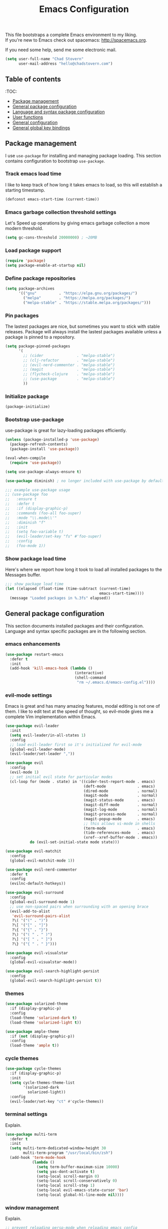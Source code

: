 #+TITLE: Emacs Configuration

This file bootstraps a complete Emacs environment to my liking. \\
If you're new to Emacs check out spacemacs: http://spacemacs.org.

If you need some help, send me some electronic mail.

#+BEGIN_SRC emacs-lisp
  (setq user-full-name "Chad Stovern"
        user-mail-address "hello@chadstovern.com")
#+END_SRC


** Table of contents

   :TOC:
   - [[#package-management][Package management]]
   - [[#general-package-configuration][General package configuration]]
   - [[#language-and-syntax-package-configuration][Language and syntax package configuration]]
   - [[#user-functions][User functions]]
   - [[#general-configuration][General configuration]]
   - [[#general-global-key-bindings][General global key bindings]]


** Package management

   I use =use-package= for installing and managing package loading.  This section contains configuration to bootstrap =use-package=.

*** Track emacs load time

    I like to keep track of how long it takes emacs to load, so this will establish a starting timestamp.

    #+BEGIN_SRC emacs-lisp
      (defconst emacs-start-time (current-time))
    #+END_SRC

*** Emacs garbage collection threshold settings

    Let's Speed up operations by giving emacs garbage collection a more modern threshold.

    #+BEGIN_SRC emacs-lisp
      (setq gc-cons-threshold 20000000) ; ~20MB
    #+END_SRC

*** Load package support

    #+BEGIN_SRC emacs-lisp
      (require 'package)
      (setq package-enable-at-startup nil)
    #+END_SRC

*** Define package repositories

    #+BEGIN_SRC emacs-lisp
      (setq package-archives
            '(("gnu"          . "https://elpa.gnu.org/packages/")
              ("melpa"        . "https://melpa.org/packages/")
              ("melpa-stable" . "https://stable.melpa.org/packages/")))
    #+END_SRC

*** Pin packages

    The lastest packages are nice, but sometimes you want to stick with stable releases.  Package will always install the lastest packages available unless a package is pinned to a repository.

    #+BEGIN_SRC emacs-lisp
      (setq package-pinned-packages
            '(
              ;; (cider               . "melpa-stable")
              ;; (clj-refactor        . "melpa-stable")
              ;; (evil-nerd-commenter . "melpa-stable")
              ;; (magit               . "melpa-stable")
              ;; (flycheck-clojure    . "melpa-stable")
              ;; (use-package         . "melpa-stable")
              ))
    #+END_SRC

*** Initialize package

    #+BEGIN_SRC emacs-lisp
      (package-initialize)
    #+END_SRC

*** Bootstrap use-package

    use-package is great for lazy-loading packages efficiently.

    #+BEGIN_SRC emacs-lisp
      (unless (package-installed-p 'use-package)
        (package-refresh-contents)
        (package-install 'use-package))

      (eval-when-compile
        (require 'use-package))

      (setq use-package-always-ensure t)

      (use-package diminish) ; no longer included with use-package by default

      ;;; example use-package usage
      ;; (use-package foo
      ;;   :ensure t
      ;;   :defer t
      ;;   :if (display-graphic-p)
      ;;   :commands (foo-all foo-super)
      ;;   :mode "\\.mode\\'"
      ;;   :diminish "f"
      ;;   :init
      ;;   (setq foo-variable t)
      ;;   (evil-leader/set-key "fs" #'foo-super)
      ;;   :config
      ;;   (foo-mode 1))
    #+END_SRC

*** Show package load time

    Here's where we report how long it took to load all installed packages to the Messages buffer.

    #+BEGIN_SRC emacs-lisp
      ;;; show package load time
      (let ((elapsed (float-time (time-subtract (current-time)
                                                emacs-start-time))))
        (message "Loaded packages in %.3fs" elapsed))
    #+END_SRC


** General package configuration

   This section documents installed packages and their configuration.  Language and syntax specific packages are in the following section.

*** emacs enhancements

    #+BEGIN_SRC emacs-lisp
      (use-package restart-emacs
        :defer t
        :init
        (add-hook 'kill-emacs-hook (lambda ()
                                     (interactive)
                                     (shell-command
                                      "rm ~/.emacs.d/emacs-config.el"))))
    #+END_SRC

*** evil-mode settings

    Emacs is great and has many amazing features, modal editing is not one of them.  I like to edit text at the speed of thought, so evil-mode gives me a complete Vim implementation within Emacs.

    #+BEGIN_SRC emacs-lisp
      (use-package evil-leader
        :init
        (setq evil-leader/in-all-states 1)
        :config
        ;; load evil-leader first so it's initialized for evil-mode
        (global-evil-leader-mode)
        (evil-leader/set-leader ","))

      (use-package evil
        :config
        (evil-mode 1)
        ;; set initial evil state for particular modes
        (cl-loop for (mode . state) in '((cider-test-report-mode . emacs)
                                         (deft-mode              . emacs)
                                         (dired-mode             . normal)
                                         (magit-mode             . normal)
                                         (magit-status-mode      . emacs)
                                         (magit-diff-mode        . normal)
                                         (magit-log-mode         . normal)
                                         (magit-process-mode     . normal)
                                         (magit-popup-mode       . emacs)
                                         ;; this allows vi-mode in shells
                                         (term-mode              . emacs)
                                         (tide-references-mode   . emacs)
                                         (xref--xref-buffer-mode . emacs))
                 do (evil-set-initial-state mode state)))

      (use-package evil-matchit
        :config
        (global-evil-matchit-mode 1))

      (use-package evil-nerd-commenter
        :defer t
        :config
        (evilnc-default-hotkeys))

      (use-package evil-surround
        :config
        (global-evil-surround-mode 1)
        ;; use non-spaced pairs when surrounding with an opening brace
        (evil-add-to-alist
         'evil-surround-pairs-alist
         ?\( '("(" . ")")
         ?\[ '("[" . "]")
         ?\{ '("{" . "}")
         ?\) '("( " . " )")
         ?\] '("[ " . " ]")
         ?\} '("{ " . " }")))

      (use-package evil-visualstar
        :config
        (global-evil-visualstar-mode))

      (use-package evil-search-highlight-persist
        :config
        (global-evil-search-highlight-persist t))
    #+END_SRC

*** themes

    #+BEGIN_SRC emacs-lisp
      (use-package solarized-theme
        :if (display-graphic-p)
        :config
        (load-theme 'solarized-dark t)
        (load-theme 'solarized-light t))

      (use-package ample-theme
        :if (not (display-graphic-p))
        :config
        (load-theme 'ample t))
    #+END_SRC

*** cycle themes

    #+BEGIN_SRC emacs-lisp
      (use-package cycle-themes
        :if (display-graphic-p)
        :init
        (setq cycle-themes-theme-list
              '(solarized-dark
                solarized-light))
        :config
        (evil-leader/set-key "ct" #'cycle-themes))
    #+END_SRC

*** terminal settings

    Explain.

    #+BEGIN_SRC emacs-lisp
      (use-package multi-term
        :defer t
        :init
        (setq multi-term-dedicated-window-height 30
              multi-term-program "/usr/local/bin/zsh")
        (add-hook 'term-mode-hook
                  (lambda ()
                    (setq term-buffer-maximum-size 10000)
                    (setq yas-dont-activate t)
                    (setq-local scroll-margin 0)
                    (setq-local scroll-conservatively 0)
                    (setq-local scroll-step 1)
                    (setq-local evil-emacs-state-cursor 'bar)
                    (setq-local global-hl-line-mode nil))))
    #+END_SRC

*** window management

    Explain.

    #+BEGIN_SRC emacs-lisp
      ;; prevent reloading persp-mode when reloading emacs config
      (use-package perspective
        :if (not (bound-and-true-p persp-mode))
        :config
        (persp-mode))

      (use-package buffer-move
        :defer t)

      (use-package zoom-window
        :defer t
        :init
        (setq zoom-window-mode-line-color nil))

      (use-package tab-line
        :ensure nil
        :init
        (global-tab-line-mode)
        :config
        (setq tab-line-new-button-show nil
              ;; tab-line-close-button-show nil
              tab-line-exclude-modes '(cider-test-report-mode
                                       deft-mode
                                       dired-mode
                                       magit-mode
                                       magit-status-mode
                                       magit-diff-mode
                                       magit-log-mode
                                       magit-process-mode
                                       magit-popup-mode
                                       term-mode
                                       tide-references-mode
                                       xref--xref-buffer-mode)
              )
        (set-face-attribute 'tab-line nil ;; background behind tabs
                            :background "#fdf6e3" ; base3
                            :foreground "#657b83" ; base00
                            :distant-foreground "#586e75" ; base01
                            :family "Menlo"
                            :height 0.95
                            :box nil)
        (set-face-attribute 'tab-line-tab nil ;; active tab in another window
                            :inherit 'tab-line
                            :background "#eee8d5" ; base2
                            :foreground "#586e75" ; base01
                            :box nil)
        (set-face-attribute 'tab-line-tab-current nil ;; active tab in current window
                            :background "#eee8d5" ; base2
                            :foreground "#586e75" ; base01
                            :box nil)
        (set-face-attribute 'tab-line-tab-inactive nil ;; inactive tab
                            :background "#fdf6e3" ; base3
                            :foreground "#93a1a1" ; base1
                            :box nil)
        (set-face-attribute 'tab-line-highlight nil ;; mouseover
                            :background "#eee8d5" ; base2
                            :foreground 'unspecified)
        ;; keyboard shortcuts
        (global-set-key (kbd "s-{") #'tab-line-switch-to-prev-tab)
        (global-set-key (kbd "s-}") #'tab-line-switch-to-next-tab))
    #+END_SRC

*** navigation

    Explain.

    #+BEGIN_SRC emacs-lisp
      (use-package ivy
        :diminish ivy-mode
        :init
        (setq ivy-use-virtual-buffers t
              ivy-height 15
              ivy-count-format "(%d/%d) "
              ivy-re-builders-alist '((t . ivy--regex-ignore-order)))
        :config
        (ivy-mode 1))

      (use-package counsel
        :defer t)

      (use-package counsel-projectile
        :defer t)

      (use-package smex
        :defer t)

      (use-package neotree
        :defer t
        :init
        (setq neo-smart-open t
              neo-autorefresh t
              neo-force-change-root t))
    #+END_SRC

*** project management

    Explain.

    #+BEGIN_SRC emacs-lisp
      ;;; project management
      (use-package projectile
        :defer t
        :diminish projectile-mode
        ;; :init
        :config
        ;; allow use of projectile "anywhere"
        (setq projectile-require-project-root nil)
        ;; use native elisp indexing to ensure ignore enforcement
        ;; (setq projectile-indexing-method 'native)
        ;; speed up projectile after first project search (especially for elisp native mode)
        ;; (setq projectile-enable-caching t)
        (setq projectile-globally-ignored-directories
              (cl-union projectile-globally-ignored-directories
                        '(".git"
                          ".cljs_rhino_repl"
                          ".meghanada"
                          ".shadow-cljs"
                          ".svn"
                          "cljs-runtime"
                          "out"
                          "node_modules"
                          "repl"
                          "resources/public/js/compiled"
                          "target"
                          "venv")))
        (setq projectile-globally-ignored-files
              (cl-union projectile-globally-ignored-files
                        '(".DS_Store"
                          ".lein-repl-history"
                          "*.gz"
                          "*.pyc"
                          "*.png"
                          "*.jpg"
                          "*.jar"
                          "*.retry"
                          "*.svg"
                          "*.tar.gz"
                          "*.tgz"
                          "*.zip")))
        (setq projectile-globally-unignored-files
              (cl-union projectile-globally-unignored-files
                        '("profiles.clj")))
        (setq projectile-mode-line '(:eval (format " [%s] " (projectile-project-name))))
        (projectile-mode))
    #+END_SRC

*** documentation

    #+BEGIN_SRC emacs-lisp
      (use-package deft
        :commands (deft)
        :init
        ;;; custom setup to support multiple note roots
        (defvar --user-home-dir (getenv "HOME"))
        (defvar --user-notes-common-dir (concat --user-home-dir "/notes/common"))
        (defvar --user-notes-personal-dir (concat --user-home-dir "/notes/personal"))
        (defvar --user-notes-work-dir (concat --user-home-dir "/notes/work"))
        (defun cs-setup-deft (notes-dir)
          ;; ensure we can filter by typing every time we launch deft
          (setq deft-directory notes-dir)
          (when (get-buffer "*Deft*") (kill-buffer "*Deft*"))
          (deft)
          (evil-emacs-state))
        ;;; keybinds pre load
        (evil-leader/set-key
          "nc" (lambda () (interactive) (cs-setup-deft --user-notes-common-dir))
          "np" (lambda () (interactive) (cs-setup-deft --user-notes-personal-dir))
          "nw" (lambda () (interactive) (cs-setup-deft --user-notes-work-dir))
          "nf" #'deft-find-file) ; (n)otes (f)ind file
        :config
        ;;; keybinds on load
        (evil-leader/set-key-for-mode 'deft-mode
          "nd" #'deft-delete-file     ; (n)valt (d)elete file
          "nr" #'deft-rename-file     ; (n)valt (r)ename file
          "nR" #'deft-refresh         ; (n)valt (R)efresh
          "nn" #'deft-new-file-named) ; (n)valt (n)ew file
        (setq
         ;; deft-recursive t
         deft-extensions '("txt" "org" "md")
         deft-default-extension "txt"
         deft-use-filename-as-title t
         deft-use-filter-string-for-filename t
         deft-auto-save-interval 30.0))
    #+END_SRC

*** version control

    magit so awesome.

    #+BEGIN_SRC emacs-lisp
      (use-package magit
        :defer t
        :init
        ;; ? will pop up the built-in hotkeys from status mode
        (evil-leader/set-key
          "gg"  #'magit-dispatch-popup
          "gst" #'magit-status
          "gd"  #'magit-diff-working-tree
          "gco" #'magit-checkout
          "gcm" #'magit-checkout
          "gcb" #'magit-branch-and-checkout
          "gl"  #'magit-pull-from-upstream
          "gaa" #'magit-stage-modified
          "grh" #'magit-reset-head
          "gca" #'magit-commit
          "gpu" #'magit-push-current-to-upstream
          "gpp" #'magit-push-current-to-pushremote
          "gt"  #'magit-tag
          "gpt" #'magit-push-tags)
        (add-hook 'magit-status-mode-hook (lambda () (setq truncate-lines nil)))
        ;; specific within magit-mode
        (evil-leader/set-key-for-mode 'text-mode
          "cc" 'with-editor-finish
          "cC" 'with-editor-cancel)
        :config
        (setq truncate-lines nil) ; wrap lines, don't truncate.
        ;; let's improve evil-mode compatability
        (define-key magit-status-mode-map (kbd "k") #'previous-line)
        (define-key magit-status-mode-map (kbd "K") 'magit-discard)
        (define-key magit-status-mode-map (kbd "j") #'next-line))
    #+END_SRC

    diff-hl pretty cool.

    #+BEGIN_SRC emacs-lisp
      (use-package diff-hl
        :defer t
        :init
        (add-hook 'after-init-hook 'global-diff-hl-mode)
        (add-hook 'dired-mode-hook 'diff-hl-dired-mode)
        (add-hook 'magit-post-refresh-hook 'diff-hl-magit-post-refresh)
        :config
        (diff-hl-flydiff-mode t)
        (unless (display-graphic-p)
          (diff-hl-margin-mode t)))
    #+END_SRC

*** code auto-completion settings

    For code completeion I've moved from auto-complete to company-mode since it is under active development and has great support in many modes.

    I am giving up doc popups in some modes by making this move, but am admitting that more often than not I'm not using auto-complete to read docs, and instead will ensure I have a universal keybind that calls a mode's doc lookup.

    I'm now experimenting with lsp-mode to add a more standarized approach to adding advanced language completion support.

    #+BEGIN_SRC emacs-lisp
      (use-package company
        :diminish "⇥"
        :config
        (global-company-mode)
        (company-tng-configure-default))

      (use-package lsp-mode
        :defer t
        :diminish lsp-mode
        :hook (((js-mode js2-mode rjsx-mode) . lsp))
        :commands lsp
        :config
        (setq lsp-auto-configure t
              lsp-auto-guess-root t
              ;; don't set flymake or lsp-ui so the default linter doesn't get trampled
              lsp-diagnostic-package :none)
        ;;; keybinds after load
        (evil-leader/set-key
          "jd"  #'lsp-goto-type-definition ; (j)ump to (d)efinition
          "jb"  #'xref-pop-marker-stack)   ; (j)ump (b)ack to marker
        (define-key xref--xref-buffer-mode-map (kbd "k") #'previous-line)
        (define-key xref--xref-buffer-mode-map (kbd "j") #'next-line)
        (define-key xref--xref-buffer-mode-map (kbd "h") #'move-beginning-of-line)
        (define-key xref--xref-buffer-mode-map (kbd "l") #'move-end-of-line))

      (use-package company-lsp
        :defer t
        :config
        (setq company-lsp-cache-candidates 'auto
              company-lsp-async t
              company-lsp-enable-snippet nil
              company-lsp-enable-recompletion t))

      (use-package lsp-ui
        :defer t
        :config
        (setq lsp-ui-sideline-enable t
              ;; disable flycheck setup so default linter isn't trampled
              lsp-ui-flycheck-enable nil
              lsp-ui-sideline-show-symbol nil
              lsp-ui-sideline-show-hover nil
              lsp-ui-sideline-show-code-actions nil
              lsp-ui-peek-enable nil
              lsp-ui-imenu-enable nil
              lsp-ui-doc-enable nil))
    #+END_SRC

*** syntax checking

    Explain.

    #+BEGIN_SRC emacs-lisp
      (use-package flycheck
        :defer t
        :diminish flycheck-mode
        :init
        (add-hook 'after-init-hook #'global-flycheck-mode)
        :config
        (setq-default flycheck-check-syntax-automatically '(mode-enabled save))
        ;; disable documentation related emacs lisp checker
        (setq-default flycheck-disabled-checkers '(emacs-lisp-checkdoc clojure-cider-typed))
        (setq flycheck-mode-line-prefix "✔"))

      ;; (use-package flycheck-inline
      ;;   :defer t
      ;;   :after (flycheck)
      ;;   :hook ((flycheck-mode . turn-on-flycheck-inline)))

      (use-package flymake
        :ensure nil
        :defer t
        :diminish flymake-mode)
    #+END_SRC

*** paredit

    Explain.

    barf = push out of current sexp \\
    slurp = pull into current sexp \\
    use ~Y~ not ~yy~ for yanking a line maintaining balanced parens \\
    use ~y%~ for yanking a s-expression

    #+BEGIN_SRC emacs-lisp
      (use-package paredit
        :defer t
        :diminish "⒫"
        :init
        (add-hook 'prog-mode-hook 'enable-paredit-mode)
        (add-hook 'org-mode-hook 'enable-paredit-mode)
        (add-hook 'yaml-mode-hook (lambda ()
                                    (enable-paredit-mode)
                                    (electric-pair-mode)))
        (evil-leader/set-key
          "W"   #'paredit-wrap-sexp
          "w("  #'paredit-wrap-sexp
          "w["  #'paredit-wrap-square
          "w{"  #'paredit-wrap-curly
          "w<"  #'paredit-wrap-angled
          "w\"" #'paredit-meta-doublequote
          ">>"  #'paredit-forward-barf-sexp
          "><"  #'paredit-forward-slurp-sexp
          "<<"  #'paredit-backward-barf-sexp
          "<>"  #'paredit-backward-slurp-sexp
          "D"   #'paredit-splice-sexp         ; del surrounding ()[]{}
          "rs"  #'raise-sexp                  ; (r)aise (s)exp
          "ss"  #'paredit-split-sexp          ; (s)plit (s)exp
          "js"  #'paredit-join-sexps          ; (j)oin (s)exps
          "xs"  #'kill-sexp                   ; (x)delete (s)exp
          "xS"  #'backward-kill-sexp          ; (x)delete (S)exp backward
          "pt"  #'evil-cleverparens-mode)     ; clever(p)arens (t)oggle
        :config
        ;; prevent paredit from adding a space before opening paren in certain modes
        (defun cs-mode-space-delimiter-p (endp delimiter)
          "Don't insert a space before delimiters in certain modes"
          (or
           (bound-and-true-p js2-mode)
           (bound-and-true-p js-mode)
           (bound-and-true-p javascript-mode)))
        (add-to-list 'paredit-space-for-delimiter-predicates #'cs-mode-space-delimiter-p))

      (use-package evil-cleverparens
        :defer t
        :diminish "⒞"
        :init
        ;; enabled in the following modes
        (add-hook 'clojure-mode-hook 'evil-cleverparens-mode)
        (add-hook 'emacs-lisp-mode-hook 'evil-cleverparens-mode)
        (add-hook 'lisp-mode-hook 'evil-cleverparens-mode)
        (add-hook 'lisp-interaction-mode-hook 'evil-cleverparens-mode)
        (add-hook 'org-mode-hook 'evil-cleverparens-mode)
        (add-hook 'web-mode-hook 'evil-cleverparens-mode)
        (add-hook 'yaml-mode-hook 'evil-cleverparens-mode)
        (add-hook 'rjsx-mode-hook 'evil-cleverparens-mode)
        (add-hook 'typescript-mode-hook 'evil-cleverparens-mode)
        ;; disabled in the following modes
        ;; (add-hook 'rjsx-mode-hook (lambda () (evil-cleverparens-mode -1)))
        ;;; keybinds pre load
        (evil-leader/set-key "pt" #'evil-cleverparens-mode) ; clever(p)arens (t)oggle
        :config
        ;; prevent evil-cleverparens from setting x and X to delete and splice,
        ;; preventing it from "breaking" paredit's default strict behavior.
        (evil-define-key 'normal evil-cleverparens-mode-map
          (kbd "x") #'paredit-forward-delete
          (kbd "X") #'paredit-backward-delete))
    #+END_SRC

*** aggressive indentation

    #+BEGIN_SRC emacs-lisp
      (use-package aggressive-indent
        :diminish "⇉"
        :config
        (global-aggressive-indent-mode 1)
        (setq aggressive-indent-excluded-modes
              (cl-union aggressive-indent-excluded-modes
                        '(html-mode
                          js-mode
                          js2-mode
                          pug-mode
                          rjsx-mode
                          terraform-mode
                          tide-mode
                          typscript-mode))))
    #+END_SRC

*** indentation highlighting
    #+BEGIN_SRC emacs-lisp
      (use-package highlight-indent-guides
        :defer t
        :hook ((prog-mode . highlight-indent-guides-mode))
        :diminish highlight-indent-guides-mode
        :config
        (setq highlight-indent-guides-method 'character
              highlight-indent-guides-responsive 'top))
    #+END_SRC

*** code folding
    #+BEGIN_SRC emacs-lisp
      (use-package hideshow
        :ensure nil
        :hook (prog-mode . hs-minor-mode)
        :diminish hs-minor-mode
        :config
        (evil-define-key 'normal prog-mode-map (kbd "SPC") 'hs-toggle-hiding))
    #+END_SRC

*** rainbow delimiters

    Explain.

    #+BEGIN_SRC emacs-lisp
      (use-package rainbow-delimiters
        :defer t
        :init
        (add-hook 'prog-mode-hook #'rainbow-delimiters-mode)
        (add-hook 'yaml-mode-hook #'rainbow-delimiters-mode))
    #+END_SRC

*** column width enforcement

    Explain.

    #+BEGIN_SRC emacs-lisp
      (use-package column-enforce-mode
        :hook (clojure-mode
               js2-mode
               shell-script-mode
               json-mode)
        :diminish column-enforce-mode
        :init
        (setq column-enforce-column 100
              column-enforce-comments nil))
    #+END_SRC

*** show end of buffer in editing modes (easily see empty lines)

    #+BEGIN_SRC emacs-lisp
      (use-package vi-tilde-fringe
        :defer t
        :diminish vi-tilde-fringe-mode
        :init
        (add-hook 'prog-mode-hook #'vi-tilde-fringe-mode)
        (add-hook 'conf-space-mode-hook #'vi-tilde-fringe-mode)
        (add-hook 'markdown-mode-hook #'vi-tilde-fringe-mode)
        (add-hook 'org-mode-hook #'vi-tilde-fringe-mode)
        (add-hook 'yaml-mode-hook #'vi-tilde-fringe-mode))
    #+END_SRC

*** emoji / unicode support 😎👍🏼🚀

    I've disabled this due to the massive performance degradation I experienced.

    #+BEGIN_SRC emacs-lisp
      (use-package emojify
        :defer t
        :init
        (add-hook 'after-init-hook #'global-emojify-mode)
        :config
        (setq emojify-inhibit-major-modes
              (cl-union emojify-inhibit-major-modes
                        '(cider-mode
                          cider-repl-mode
                          cider-test-report-mode
                          shell-script-mode
                          sql-mode
                          term-mode
                          web-mode
                          yaml-mode))
              emojify-prog-contexts "none"))
    #+END_SRC

*** keybind discovery

    As you start typing a key command in emacs, a pop-up modal will appear at the bottom of the window, showing you options.  This is multi-layered meaning if a key command sequence is more than just two keys, it will progressively reveal your options as you make key presses.

    #+BEGIN_SRC emacs-lisp
      (use-package which-key
        :diminish which-key-mode
        :config
        (which-key-mode))
    #+END_SRC

*** jump to text

    Jump to any line or word with the keybinds shown below.

    #+BEGIN_SRC emacs-lisp
      (use-package avy
        :defer t
        :init
        ;;; keybinds pre load
        (evil-leader/set-key
          "jl" #'avy-goto-line
          "jw" #'avy-goto-word-1
          "jc" #'avy-goto-char))
    #+END_SRC

*** editorconfig: indentation and whitespace settings

    Honor editorconfig files configuration for whitespace and indentation settings where possible.

    #+BEGIN_SRC emacs-lisp
      (use-package editorconfig
        :diminish "↹"
        :init
        (setq auto-mode-alist
              (cl-union auto-mode-alist
                        '(("\\.editorconfig\\'" . editorconfig-conf-mode)
                          ("\\editorconfig\\'"  . editorconfig-conf-mode))))
        :config
        (editorconfig-mode 1))
    #+END_SRC

*** prevent long line slow-downs

    #+BEGIN_SRC emacs-lisp
      (use-package so-long
        :load-path (lambda () (expand-file-name "lisp" user-emacs-directory))
        :config
        (setq so-long-minor-modes
              (cl-union so-long-minor-modes
                        '(column-enforce-mode
                          flycheck-mode
                          rainbow-delimiters-mode
                          show-smartparens-mode)))
        (so-long-enable))
    #+END_SRC

*** documentation search

    #+BEGIN_SRC emacs-lisp
      (use-package dash-at-point
        :defer t)
    #+END_SRC

*** code snippets

    #+BEGIN_SRC emacs-lisp
      (use-package yasnippet
        :commands (yas-minor-mode yas-minor-mode-on)
        :diminish yas-minor-mode
        :init
        (add-hook 'prog-mode-hook #'yas-minor-mode)
        (add-hook 'restclient-mode-hook #'yas-minor-mode)
        (add-hook 'org-mode-hook #'yas-minor-mode)
        :config
        (setq yas-snippet-dirs
              (cl-union yas-snippet-dirs
                        '("~/.emacs.d/snippets"))) ;; personal snippets
        (yas-reload-all))

      (use-package yasnippet-snippets
        :defer t)
    #+END_SRC

*** spell checking

    #+BEGIN_SRC emacs-lisp
      (setq ispell-program-name "aspell")
    #+END_SRC


** Language and syntax package configuration

   This section documents installed language and syntax specific packages and their configuration.

*** clojure

     Explain.

     #+BEGIN_SRC emacs-lisp
       (use-package clojure-mode
         :defer t
         :init
         (add-hook 'clojure-mode-hook (lambda ()
                                        (clj-refactor-mode 1)
                                        (yas-minor-mode)
                                        (add-to-list 'write-file-functions 'delete-trailing-whitespace)))
         :config
         (require 'flycheck-clj-kondo)
         ;;; keybinds on load
         (evil-leader/set-key-for-mode 'clojure-mode
           "ri"  #'cider-jack-in                 ; (r)epl (i)nitialize
           "rr"  #'cider-restart                 ; (r)epl (r)estart
           "rq"  #'cider-quit                    ; (r)epl (q)uit
           "rc"  #'cider-connect                 ; (r)epl (c)onnect
           "eb"  #'cider-eval-buffer             ; (e)val (b)uffer
           "ef"  #'cider-eval-defun-at-point     ; (e)val de(f)un
           "es"  #'cider-eval-sexp-at-point      ; (e)val (s)-expression
           "rtn" #'cider-test-run-ns-tests       ; (r)un (t)ests (n)amespace
           "rtp" #'cider-test-run-project-tests  ; (r)un (t)ests (p)roject
           "rtl" #'cider-test-run-loaded-tests   ; (r)un (t)ests (l)oaded namespaces
           "rtf" #'cider-test-rerun-failed-tests ; (r)erun (t)ests (f)ailed tests
           "rta" #'cider-auto-test-mode          ; (r)un (t)ests (a)utomatically
           "rb"  #'cider-switch-to-repl-buffer   ; (r)epl (b)uffer
           "ff"  #'cider-format-defun            ; (f)ormat (f)orm
           "fr"  #'cider-format-region           ; (f)ormat (r)egion
           "fb"  #'cider-format-buffer           ; (f)ormat (b)uffer
           "ds"  #'cider-doc                     ; (d)oc (s)earch
           "fu"  #'cljr-find-usages              ; (f)ind (u)sages
           ;; add keybindings here to replace cljr-helm (,rf)
           )
         (evil-leader/set-key-for-mode 'clojurescript-mode
           "ri"  #'cider-jack-in-cljs            ; (r)epl (i)nitialize
           "rr"  #'cider-restart                 ; (r)epl (r)estart
           "rq"  #'cider-quit                    ; (r)epl (q)uit
           "rc"  #'cider-connect-clojurescript   ; (r)epl (c)onnect
           "eb"  #'cider-eval-buffer             ; (e)val (b)uffer
           "ef"  #'cider-eval-defun-at-point     ; (e)val de(f)un
           "es"  #'cider-eval-sexp-at-point      ; (e)val (s)-expression
           "rtn" #'cider-test-run-ns-tests       ; (r)un (t)ests (n)amespace
           "rtp" #'cider-test-run-project-tests  ; (r)un (t)ests (p)roject
           "rtl" #'cider-test-run-loaded-tests   ; (r)un (t)ests (l)oaded namespaces
           "rtf" #'cider-test-rerun-failed-tests ; (r)erun (t)ests (f)ailed tests
           "rta" #'cider-auto-test-mode          ; (r)un (t)ests (a)utomatically
           "rb"  #'cider-switch-to-repl-buffer   ; (r)epl (b)uffer
           "ff"  #'cider-format-defun            ; (f)ormat (f)orm
           "fr"  #'cider-format-region           ; (f)ormat (r)egion
           "fb"  #'cider-format-buffer           ; (f)ormat (b)uffer
           "ds"  #'cider-doc                     ; (d)oc (s)earch
           "fu"  #'cljr-find-usages              ; (f)ind (u)sages
           ))
       (use-package clojure-mode-extra-font-locking
         :defer t)
       (use-package cider
         :defer t
         :init
         (setq cider-repl-pop-to-buffer-on-connect nil ; don't show repl buffer on launch
               cider-repl-display-in-current-window t  ; open repl buffer in current window
               cider-show-error-buffer nil             ; don't show error buffer automatically
               cider-auto-select-error-buffer nil      ; don't switch to error buffer on error
               cider-font-lock-dynamically t           ; font-lock as much as possible
               cider-save-file-on-load t               ; save file on prompt when evaling
               cider-repl-use-clojure-font-lock t      ; nicer repl output
               cider-repl-history-file (concat user-emacs-directory "cider-history")
               cider-repl-wrap-history t
               cider-repl-history-size 3000
               nrepl-hide-special-buffers t)
         (add-hook 'cider-mode-hook (lambda ()
                                      (eldoc-mode)))
         (add-hook 'cider-repl-mode-hook (lambda ()
                                           (paredit-mode)))
         ;;cljs
         ;; (setq cider-cljs-lein-repl
         ;;       "(do (require 'figwheel-sidecar.repl-api)
         ;;            (figwheel-sidecar.repl-api/start-figwheel!)
         ;;            (figwheel-sidecar.repl-api/cljs-repl))")
         :config
         (setq cider-mode-line '(:eval (format " [%s]" (cider--modeline-info))))
         ;; (eval-after-load 'flycheck '(flycheck-clojure-setup))
         ;;; keybinds on load
         (evil-leader/set-key-for-mode 'cider-repl-mode
           "rr" #'cider-restart                       ; (r)epl (r)estart
           "rq" #'cider-quit                          ; (r)epl (q)uit
           "rl" #'cider-switch-to-last-clojure-buffer ; (r)epl (l)ast buffer
           "rn" #'cider-repl-set-ns                   ; (r)epl set (n)amespace
           "rp" #'cider-repl-toggle-pretty-printing   ; (r)epl (p)retty print
           "rh" #'cider-repl-history                  ; (r)epl (h)istory
           "cr" #'cider-repl-clear-buffer             ; (c)lear (r)epl
           )
         (bind-key "S-<return>" #'cider-repl-newline-and-indent cider-repl-mode-map)
         (define-key cider-test-report-mode-map (kbd "k") #'previous-line)
         (define-key cider-test-report-mode-map (kbd "j") #'next-line))
       (use-package clj-refactor
         :defer t
         :diminish "↻"
         :init
         (setq cljr-warn-on-eval nil)
         )
       (use-package flycheck-clj-kondo
         :defer t)
       ;; (use-package flycheck-clojure
       ;;   :defer t)
       (use-package zprint-mode
         :defer t
         :diminish zprint-mode
         :hook (((clojure-mode clojurescript-mode) . zprint-mode)))
     #+END_SRC

*** elixir

     #+BEGIN_SRC emacs-lisp
       (use-package elixir-mode
         :defer t)
       (use-package alchemist
         :defer t)
     #+END_SRC

*** emacs-lisp

     #+BEGIN_SRC emacs-lisp
       (use-package emacs-lisp
         :ensure nil
         :defer t
         :init
         ;;; keybinds pre load
         (evil-leader/set-key-for-mode 'emacs-lisp-mode
           "ri" 'ielm)
         (evil-leader/set-key-for-mode 'lisp-interaction-mode
           "ri" 'ielm))
     #+END_SRC

*** golang

     #+BEGIN_SRC emacs-lisp
       (use-package go-mode
         :defer t
         :hook ((go-mode . (lambda ()
                             (if (not (string-match "go" compile-command))
                                 (set (make-local-variable 'compile-command)
                                      "go build -v && go test -v && go vet")))))
         :init
         (setq gofmt-command "goimports")
         (add-hook 'before-save-hook 'gofmt-before-save)
         :config
         ;;; hotkeys
         (evil-leader/set-key-for-mode 'go-mode
           "CC"  #'compile       ; (C)ompile (C)ode
           "jd"  #'godef-jump    ; (j)ump to (d)ef
           "jb"  #'pop-tag-mark) ; (j)ump (b)ack
         )
       (use-package company-go
         :defer t
         :init
         (with-eval-after-load 'company
           (add-to-list 'company-backends 'company-go)))
     #+END_SRC

*** graphql

    #+BEGIN_SRC emacs-lisp
      (use-package graphql-mode
        :defer t)
    #+END_SRC

*** java

     Disabled temporarily to prevent loading accidentally when editing javascript docs.

     #+BEGIN_SRC emacs-lisp
       ;; (use-package meghanada
       ;;   :defer t
       ;;   :init
       ;;   (add-hook 'java-mode-hook
       ;;             (lambda ()
       ;;               (meghanada-mode t)
       ;;               (setq c-basic-offset 2)
       ;;               (add-hook 'before-save-hook 'meghanada-code-beautify-before-save))))
     #+END_SRC

*** javascript / typescript

     #+BEGIN_SRC emacs-lisp
       (use-package js-mode
         :ensure nil
         :mode ("\\.js\\'"
                "\\.jsx\\'")
         :config
         (setq js-indent-level 2)
         (setq-local flycheck-disabled-checkers (cl-union flycheck-disabled-checkers
                                                          '(javascript-jshint))) ; jshint doesn't work for JSX
         (electric-pair-mode 1)
         (evil-leader/set-key-for-mode 'js-mode
           "ri"  #'indium-launch                ; (r)epl (i)nitialize
           "rc"  #'indium-connect               ; (r)epl (c)onnect
           "rq"  #'indium-quit                  ; (r)epl (q)uit
           "rb"  #'indium-switch-to-repl-buffer ; (r)epl (b)uffer
           "eb"  #'indium-eval-buffer           ; (e)val (b)uffer
           "ef"  #'indium-eval-defun            ; (e)val de(f)un
           "es"  #'indium-eval-last-node        ; (e)val (s)-expression
           "fu"  #'lsp-find-references          ; (f)ind (u)sages
           "fp" 'prettier-js-mode               ; (f)ormat (p)rettier
           "lf" #'eslint-fix                    ; (l)int (f)ix
           ))

       ;; javascript eval and repl
       (use-package indium
         :defer t
         :diminish indium-interaction-mode
         :hook (((js-mode) . indium-interaction-mode))
         :config
         ;;; keybinds on load
         (bind-key "S-<return>" #'newline indium-repl-mode-map)
         (evil-leader/set-key-for-mode 'indium-repl-mode
           "cr"  #'indium-repl-clear-output)) ; (c)lear (r)epl

       ;; use project local executables
       (use-package add-node-modules-path
         :defer t
         :hook (((js-mode typescript-mode web-mode) . add-node-modules-path)))

       ;; prettier formatting
       (use-package prettier-js
         :defer t
         :diminish prettier-js-mode
         :hook (((js-mode typescript-mode web-mode) . cs/use-prettier-if-config-exists-in-project-root)))

       ;; typescript
       (use-package typescript-mode
         :defer t
         :mode ("\\.ts\\'")
         :config
         (setq typescript-indent-level 2)
         (evil-leader/set-key-for-mode 'typescript-mode
           "jd"  #'tide-jump-to-definition ; (j)ump to (d)ef
           "jb"  #'tide-jump-back          ; (j)ump (b)ack
           "fu"  #'tide-references         ; (f)ind (u)sages
           "fp" 'prettier-js-mode          ; (f)ormat (p)rettier
           "lf" #'eslint-fix               ; (l)int (f)ix
           ))

       ;;; tide
       (defun setup-tide-mode ()
         (interactive)
         (tide-setup)
         (flycheck-add-mode 'javascript-eslint 'typescript-mode)
         (flycheck-add-mode 'javascript-eslint 'web-mode)
         (flycheck-select-checker 'javascript-eslint))

       (use-package tide
         :defer t
         :diminish tide-mode
         :hook (((typescript-mode) . setup-tide-mode))
         :config
         (setq tide-format-options '(:indentSize 2 :tabSize 2))
         (define-key tide-references-mode-map (kbd "k") #'previous-line)
         (define-key tide-references-mode-map (kbd "j") #'next-line)
         (define-key tide-references-mode-map (kbd "h") #'move-beginning-of-line)
         (define-key tide-references-mode-map (kbd "l") #'move-end-of-line))

       (use-package eslint-fix
         :defer t
         :diminish eslint-fix)
     #+END_SRC

*** markdown

     #+BEGIN_SRC emacs-lisp
       (use-package markdown-mode
         :mode ("\\.md\\'"
                "\\.taskpaper\\'")
         :config
         (setq
          markdown-enable-wiki-links t)
         ;;; keybinds on load
         (evil-leader/set-key-for-mode 'markdown-mode
           "Mb" 'markdown-insert-bold
           "Me" 'markdown-insert-italic
           "Ms" 'markdown-insert-strike-through
           "Ml" 'markdown-insert-link
           "Mu" 'markdown-insert-uri
           "Mi" 'markdown-insert-image
           "Mh" 'markdown-insert-hr
           "Mf" 'markdown-insert-footnote
           "Mp" 'cs-marked-preview-file
           "il" 'markdown-insert-wiki-link          ; (i)sert (l)ink
           "ol" 'markdown-follow-thing-at-point     ; (o)pen (l)ink
           "es" 'markdown-edit-code-block)          ; (e)dit (s)pecial

         (evil-define-key 'normal markdown-mode-map (kbd "TAB") 'markdown-cycle)

         (evil-leader/set-key
           ;; set universally and override as needed such as with magit + text-mode
           "ec" 'edit-indirect-commit
           "eC" 'edit-indirect-abort))

       (use-package edit-indirect
         :defer t)

       (use-package typo
         :defer t
         :diminish typo-mode
         :init
         (evil-leader/set-key
           "ft"  #'typo-mode)) ; (f)ormatting topography (t)oggle
     #+END_SRC

*** org-mode

     Explain.

     #+BEGIN_SRC emacs-lisp
       (use-package org-mode
         :ensure nil
         :mode ("\\.org\\'"
                "\\.txt\\'")
         :hook ((org-mode . (lambda ()
                              (require 'ox-md)
                              (require 'ox-beamer))))
         :init
         (setq org-insert-mode-line-in-empty-file t) ; for .txt file compatability
         ;; (setq org-descriptive-links nil) ; show the raw text for links with titles
         ;; (setq org-ellipsis "⤵") ; doesn't work for h4 and smaller
         (setq org-startup-truncated nil) ; wrap lines, don't truncate.
         (setq org-src-fontify-natively t)
         (setq org-src-tab-acts-natively t)
         (setq org-src-window-setup 'current-window)
         ;;; exporting
         (setq org-export-with-smart-quotes t)
         (setq org-html-postamble nil)
         ;;; keybinds pre load
         (evil-leader/set-key-for-mode 'org-mode
           "es" 'org-edit-special
           "ri" 'ielm
           "il" 'org-insert-link          ; (i)sert (l)ink
           "ol" 'org-open-at-point        ; (o)pen (l)ink
           "dl" 'org-toggle-link-display  ; (d)isplay (l)ink toggle
           "cb" 'org-toggle-checkbox)     ; toggle (c)heck(b)ox
         (evil-leader/set-key
           ;; set universally and override as needed such as with magit + text-mode
           "cc" 'org-edit-src-exit
           "cC" 'org-edit-src-abort))

       (use-package org-bullets
         :defer t
         :init
         (add-hook 'org-mode-hook
                   (lambda ()
                     (org-bullets-mode t)))
         :config
         (setq org-bullets-bullet-list '("◉" "○" "✸" "◇" "▻")))
     #+END_SRC

*** python

     Explain.

     #+BEGIN_SRC emacs-lisp
       (use-package elpy
         :defer t
         :init
         (add-hook 'python-mode-hook 'elpy-enable)
         :config
         (setq elpy-rpc-python-command "python3"))
     #+END_SRC

*** rest client

     #+BEGIN_SRC emacs-lisp
       (use-package restclient
         :mode (("\\.http\\'" . restclient-mode))
         :config
         ;;; keybinds on load
         (evil-leader/set-key-for-mode 'restclient-mode
           ;; (e)val (f)unction - aka rest call
           "ef" #'restclient-http-send-current-stay-in-window))
     #+END_SRC

*** ruby

     Explain.

     #+BEGIN_SRC emacs-lisp
       (use-package inf-ruby
         :defer t
         :init
         (add-hook 'ruby-mode-hook 'inf-ruby-minor-mode))
       (use-package robe
         :defer t
         :init
         (add-hook 'ruby-mode-hook 'robe-mode)
         :config
         (push 'company-robe company-backends))
     #+END_SRC

*** shell scripting

     shell-script-mode is a built-in mode, but i'm using the use-package stanza for consistency.

     #+BEGIN_SRC emacs-lisp
       (use-package shell-script-mode
         :ensure nil
         :defer t
         :mode "\\.sh\\'"
         :init
         (setq sh-basic-offset 2
               sh-indentation  2)
         (setq auto-mode-alist
               (cl-union auto-mode-alist
                         '(("\\bash_profile\\'"  . shell-script-mode)
                           ("\\.bash_profile\\'" . shell-script-mode)
                           ("\\bashrc\\'"        . shell-script-mode)
                           ("\\.bashrc\\'"       . shell-script-mode)
                           ("\\inputrc\\'"       . shell-script-mode)
                           ("\\.inputrc\\'"      . shell-script-mode)
                           ("\\profile\\'"       . shell-script-mode)
                           ("\\.profile\\'"      . shell-script-mode)
                           ("\\sh_aliases\\'"    . shell-script-mode)
                           ("\\.sh_aliases\\'"   . shell-script-mode)
                           ("\\zprofile\\'"      . shell-script-mode)
                           ("\\.zprofile\\'"     . shell-script-mode)
                           ("\\zshrc\\'"         . shell-script-mode)
                           ("\\.zshrc\\'"        . shell-script-mode))))
         (electric-pair-mode 1))
     #+END_SRC

*** stylesheets

     #+BEGIN_SRC emacs-lisp
       (use-package css-mode
         :ensure nil
         :mode "\\.css\\'"
         :config
         (setq css-indent-offset 2)
         (electric-pair-mode 1))

       (use-package scss-mode
         :ensure nil
         :mode ("\\.scss\\'"
                "\\.sass\\'")
         :config
         (setq css-indent-offset 2)
         (electric-pair-mode 1))

       (use-package rainbow-mode
         :defer t
         :diminish rainbow-mode
         :init
         (add-hook 'css-mode-hook 'rainbow-mode)
         (add-hook 'scss-mode-hook 'rainbow-mode)
         (add-hook 'clojure-mode-hook 'rainbow-mode)) ; for use with garden
     #+END_SRC

*** web templates

     Explain.

     #+BEGIN_SRC emacs-lisp
       (use-package web-mode
         :mode ("\\.ejs\\'"
                "\\.html\\'"
                "\\.html\\.erb\\'"
                "\\.j2\\'"
                "\\.jinja\\'"
                "\\.php\\'"
                "\\.tsx\\'")
         :init
         (add-hook
          'web-mode-hook
          (lambda ()
            ;; fix paren matching web-mode conflict for jinja-like templates
            (when (or (string-equal "j2" (file-name-extension buffer-file-name))
                      (string-equal "jinja" (file-name-extension buffer-file-name)))
              (setq-local electric-pair-inhibit-predicate
                          (lambda (c)
                            (if (char-equal c ?{) t (electric-pair-default-inhibit c)))))))
         (add-hook
          'web-mode-hook
          (lambda ()
            ;; specific settings for tsx files
            (when (string-equal "tsx" (file-name-extension buffer-file-name))
              (setup-tide-mode)
              (cs/use-prettier-if-config-exists-in-project-root)
              (setq-local electric-pair-pairs (append electric-pair-pairs '((?\' . ?\')))) ; single quotes
              (setq-local electric-pair-text-pairs electric-pair-pairs)
              (electric-pair-mode 1)
              (evil-leader/set-key-for-mode 'web-mode
                "jd"  #'tide-jump-to-definition ; (j)ump to (d)ef
                "jb"  #'tide-jump-back          ; (j)ump (b)ack
                "fu"  #'tide-references         ; (f)ind (u)sages
                "fp" 'prettier-js-mode          ; (f)ormat (p)rettier
                "lf" #'eslint-fix))))           ; (l)int (f)ix
         :config
         (setq css-indent-offset 2
               web-mode-code-indent-offset 2
               web-mode-css-indent-offset 2
               web-mode-markup-indent-offset 2
               web-mode-attr-indent-offset 2
               web-mode-attr-value-indent-offset 2
               web-mode-enable-auto-quoting nil)
         ;;; keybinds on load
         (evil-leader/set-key-for-mode 'web-mode
           "fh" #'web-beautify-html))

       (use-package pug-mode
         :mode ("\\.pug\\'")
         :config
         (setq pug-tab-width 4))
     #+END_SRC

*** yaml

     Explain.

     #+BEGIN_SRC emacs-lisp
       (use-package yaml-mode
         :mode "\\.yml\\'"
         :config
         (add-to-list 'write-file-functions 'delete-trailing-whitespace))
     #+END_SRC

*** other syntaxes

     #+BEGIN_SRC emacs-lisp
       (use-package dockerfile-mode
         :mode "Dockerfile\\'")
       (use-package lua-mode
         :defer t)
       (use-package json-mode
         :defer t
         :config
         (setq js-indent-level 2))
       (use-package salt-mode
         :defer t
         :diminish mmm-mode)
       (use-package terraform-mode
         :defer t)
       (use-package web-beautify
         :defer t)
       (use-package atomic-chrome
         :defer t
         :init
         (evil-leader/set-key
           "as"  #'atomic-chrome-start-server ; (a)tomic (s)tart
           "aq"  #'atomic-chrome-stop-server) ; (a)tomic (q)uit
         :config
         (setq atomic-chrome-buffer-open-style 'full
               atomic-chrome-default-major-mode 'markdown-mode
               atomic-chrome-url-major-mode-alist '(("atlassian\\.net" . web-mode))))
       (use-package ssh-config-mode
         :defer t)
     #+END_SRC


** User functions

   This section documents any custom functions and their purpose.

*** command aliases

    Explain: yes and no prompts

    #+BEGIN_SRC emacs-lisp
      (defalias 'yes-or-no-p 'y-or-n-p)
    #+END_SRC

*** evil escape

    Explain: Make escape act like C-g in evil-mode

    #+BEGIN_SRC emacs-lisp
      (defun cs-minibuffer-keyboard-quit ()
        "Abort recursive edit.
      In Delete Selection mode, if the mark is active, just deactivate it;
      then it takes a second \\[keyboard-quit] to abort the minibuffer."
        (interactive)
        (if (and delete-selection-mode transient-mark-mode mark-active)
            (setq deactivate-mark  t)
          (when (get-buffer "*Completions*") (delete-windows-on "*Completions*"))
          (abort-recursive-edit)))
    #+END_SRC

*** electric return

    Explain: Electric return functionality

    #+BEGIN_SRC emacs-lisp
      (defvar cs-electrify-return-match
        "[\]}\)]"
        "If this regexp matches the text after the cursor, do an \"electric\" return.")

      (defun cs-electrify-return-if-match (arg)
        "When text after cursor and ARG match, open and indent an empty line.
      Do this between the cursor and the text.  Then move the cursor to the new line."
        (interactive "P")
        (let ((case-fold-search nil))
          (if (looking-at cs-electrify-return-match)
              (save-excursion (newline-and-indent)))
          (newline arg)
          (indent-according-to-mode)))
    #+END_SRC

*** open dired at current location

    #+BEGIN_SRC emacs-lisp
      (defun cs-open-dired-at-current-dir ()
        (interactive)
        (dired (file-name-directory (buffer-file-name (current-buffer)))))
    #+END_SRC

*** preview file with marked

    #+BEGIN_SRC emacs-lisp
      (defun cs-marked-preview-file ()
        "use Marked 2 to preview the current file"
        (interactive)
        (shell-command
         (format "open -a 'Marked 2.app' %s"
                 (shell-quote-argument (buffer-file-name)))))
    #+END_SRC

*** use localized javascript linter

    #+BEGIN_SRC emacs-lisp
      (defun cs/use-linter-from-package-json ()
        (let* ((package-root (locate-dominating-file
                              (or (buffer-file-name) default-directory)
                              "package.json"))
               (linter-root (locate-dominating-file
                             (or (buffer-file-name) default-directory)
                             "node_modules"))
               (eslint-bin (and linter-root (expand-file-name "node_modules/.bin/eslint" linter-root)))
               (standard-bin (and linter-root (expand-file-name "node_modules/.bin/standard" linter-root)))
               (package-file (and package-root (expand-file-name "package.json" package-root)))
               (grep-eslint (concat "grep eslint " package-file))
               (grep-standard (concat "grep \'\"lint\"\\: \"standard\' " package-file))
               (eslint-p (not (string= "" (shell-command-to-string grep-eslint))))
               (standard-p (not (string= "" (shell-command-to-string grep-standard)))))
          (when (and package-file (file-exists-p package-file))
            (cond
             ((bound-and-true-p eslint-p)
              (when (and eslint-bin (file-executable-p eslint-bin))
                (progn
                  (setq-local flycheck-disabled-checkers (cl-union flycheck-disabled-checkers
                                                                   '(javascript-jshint javascript-standard)))
                  (setq-local flycheck-javascript-eslint-executable eslint-bin))))
             ((bound-and-true-p standard-p)
              (when (and standard-bin (file-executable-p standard-bin))
                (progn
                  (setq-local flycheck-disabled-checkers (cl-union flycheck-disabled-checkers
                                                                   '(javascript-jshint javascript-eslint)))
                  (setq-local flycheck-javascript-standard-executable standard-bin))))))))
    #+END_SRC

*** use prettier when prettierrc detected

    #+BEGIN_SRC emacs-lisp
      (defun cs/use-prettier-if-config-exists-in-project-root ()
        (let* ((package-root (locate-dominating-file
                              (or (buffer-file-name) default-directory)
                              "package.json"))
               (package-file (and package-root (expand-file-name "package.json" package-root)))
               (grep-prettierrc (concat "grep prettier" package-file))
               ;; ↓ this needs to be fixed
               (prettierrc-embedded (not (string= "" (shell-command-to-string grep-prettierrc))))
               ;; ↑ this needs to be fixed
               (prettierrc (and package-root (file-exists-p (expand-file-name ".prettierrc" package-root))))
               (prettierrc-json (and package-root (file-exists-p (expand-file-name ".prettierrc.json" package-root))))
               (prettierrc-js (and package-root (file-exists-p (expand-file-name ".prettierrc.js" package-root))))
               (prettierrc-config-js (and package-root (file-exists-p (expand-file-name ".prettierrc.config.js" package-root))))
               (prettier-config-p (not (eq nil (or prettierrc-embedded prettierrc prettierrc-json prettierrc-js prettierrc-config-js)))))
          (when prettier-config-p (prettier-js-mode))))
    #+END_SRC


** General configuration

   This section is where all general emacs configuration lives.

*** path fix for macOS gui mode

    #+BEGIN_SRC emacs-lisp
      (when (memq window-system '(mac ns))
        (setenv "PATH" (shell-command-to-string "source ~/.profile && printf $PATH"))
        (setq exec-path (cl-union (split-string (shell-command-to-string "source ~/.profile && printf $PATH") ":") exec-path)))
    #+END_SRC

*** macOS keybinding fix

    For iTerm: Go to Preferences > Profiles > (your profile) > Keys > Left option key acts as: > choose +Esc

*** startup behavior

    #+BEGIN_SRC emacs-lisp
      (setq inhibit-startup-message t)
    #+END_SRC

*** don't save customizations to init file

    #+BEGIN_SRC emacs-lisp
      (setq custom-file (concat user-emacs-directory ".emacs-customize.el"))
    #+END_SRC

*** set default starting directory (avoid launching projectile at HOME or src root)

    #+BEGIN_SRC emacs-lisp
      (defvar --user-home-dir (getenv "HOME"))
      (defvar --user-src-dir (concat --user-home-dir "/src"))
      (defvar --user-scratch-dir (concat --user-src-dir "/scratch"))
      (unless (file-exists-p --user-scratch-dir)
        (make-directory --user-scratch-dir t))
      (when (or (string= default-directory "~/")
                (string= default-directory --user-home-dir)
                (string= default-directory --user-src-dir))
        (setq default-directory --user-scratch-dir))
    #+END_SRC

*** default to utf8

    #+BEGIN_SRC emacs-lisp
      (prefer-coding-system 'utf-8)
    #+END_SRC

*** pretty symbols

    #+BEGIN_SRC emacs-lisp
      (global-prettify-symbols-mode)
    #+END_SRC

*** always end with a newline

    #+BEGIN_SRC emacs-lisp
      (setq require-final-newline t)
    #+END_SRC

*** word wrapping

    #+BEGIN_SRC emacs-lisp
      (setq-default word-wrap t)
      (visual-line-mode 1)
    #+END_SRC

*** move through camelCaseWords

    #+BEGIN_SRC emacs-lisp
      (global-subword-mode 1)
    #+END_SRC

*** highlight matching parens

    #+BEGIN_SRC emacs-lisp
      (setq show-paren-style 'parenthesis
            show-paren-delay 0)
      (show-paren-mode 1)
    #+END_SRC

*** font settings

    #+BEGIN_SRC emacs-lisp
      (set-face-attribute 'default nil :family "Menlo" :height 140 :weight 'normal)
    #+END_SRC

*** turn off menu-bar, tool-bar, and scroll-bar

    #+BEGIN_SRC emacs-lisp
      (menu-bar-mode -1)
      (when (display-graphic-p)
        (tool-bar-mode -1)
        (scroll-bar-mode -1))
    #+END_SRC

*** hi-light current line

    #+BEGIN_SRC emacs-lisp
      (global-hl-line-mode)
    #+END_SRC

*** smoother scrolling

    #+BEGIN_SRC emacs-lisp
      (setq scroll-margin 8
            scroll-conservatively 100
            scroll-step 1)
    #+END_SRC

*** slower smoother trackpad scrolling

    #+BEGIN_SRC emacs-lisp
      (setq mouse-wheel-scroll-amount '(1 ((shift) . 1) ((control) . nil)))
      (setq mouse-wheel-progressive-speed nil)
    #+END_SRC

*** fix ls warning when dired launches on macOS

    #+BEGIN_SRC emacs-lisp
      (when (eq system-type 'darwin)
        (require 'ls-lisp)
        (setq ls-lisp-use-insert-directory-program nil))
    #+END_SRC

*** initial widow size and position (`left . -1` is to get close to right align)

    #+BEGIN_SRC emacs-lisp
      (setq initial-frame-alist '((top . 0) (left . -1) (width . 120) (height . 80)))
    #+END_SRC

*** prevent verticle split automatically on larger displays

    #+BEGIN_SRC emacs-lisp
      (setq split-height-threshold 160)
    #+END_SRC

*** tab settings

    #+BEGIN_SRC emacs-lisp
      (setq indent-tabs-mode nil)
    #+END_SRC

*** show trailing whitespace in buffers

    #+BEGIN_SRC emacs-lisp
      (add-hook 'prog-mode-hook (lambda () (setq show-trailing-whitespace t)))
      (add-hook 'yaml-mode-hook (lambda () (setq show-trailing-whitespace t)))
      (add-hook 'org-mode-hook (lambda () (setq show-trailing-whitespace t)))
      (add-hook 'markdown-mode-hook (lambda () (setq show-trailing-whitespace nil)))
    #+END_SRC

*** remember cursor position in buffers

    #+BEGIN_SRC emacs-lisp
      (if (version< emacs-version "25.1")
          (lambda ()
            (require 'saveplace)
            (setq-default save-place t))
        (save-place-mode 1))
    #+END_SRC

*** store auto-save and backup files in ~/.emacs.d/backups/

    #+BEGIN_SRC emacs-lisp
      (defvar --backup-dir (concat user-emacs-directory "backups"))
      (unless (file-exists-p --backup-dir)
        (make-directory --backup-dir t))
      (setq backup-directory-alist `((".*" . ,--backup-dir)))
      (setq auto-save-file-name-transforms `((".*" ,--backup-dir t)))
      (setq backup-by-copying t
            delete-old-versions t
            kept-new-versions 6
            kept-old-versions 2
            version-control t
            auto-save-default t)
    #+END_SRC

*** version control

    #+BEGIN_SRC emacs-lisp
      (setq vc-follow-symlinks t)
    #+END_SRC

*** declutter the modeline

    For built in packages, installed packages use the :diminish keyword via use-package.

    #+BEGIN_SRC emacs-lisp
      (diminish 'auto-revert-mode "↺")
      (diminish 'subword-mode)
      (diminish 'undo-tree-mode)
    #+END_SRC

*** custom mode-line configuration

    Packages like spaceline are great, but can add a lot of overhead, and also limit you.
    I've set up my own custom modeline that provides a format that looks like this:

    N [*]filename [project] ᚠbranch (modes) Err U: line:col 29% [main]

    #+BEGIN_SRC emacs-lisp
      (setq x-underline-at-descent-line t) ; better modeline underline alignment
      (setq-default
       mode-line-format
       (list
        '(:eval
          (propertize
           evil-mode-line-tag
           ;; let's give our evil/vim state a nice visual cue by adding some color
           'face (cond
                  ((string= evil-mode-line-tag " <E> ") '(:background "#6c71c4" :foreground "#eee8d5"))
                  ((string= evil-mode-line-tag " <N> ") '(:background "#859900" :foreground "#eee8d5"))
                  ((string= evil-mode-line-tag " <I> ") '(:background "#268bd2" :foreground "#eee8d5"))
                  ((string= evil-mode-line-tag " <V> ") '(:background "#cb4b16" :foreground "#eee8d5"))
                  ((string= evil-mode-line-tag " <R> ") '(:background "#dc322f" :foreground "#eee8d5"))
                  ;; ((string= evil-mode-line-tag " <O> ") '(:background "#d33682" :foreground "#eee8d5"))
                  )))
        "[%*]" mode-line-buffer-identification
        '(projectile-mode-line projectile-mode-line) " "
        '(vc-mode (:eval (concat "ᚠ" (substring vc-mode 5 nil)))) " "
        mode-line-modes
        '(flycheck-mode-line flycheck-mode-line) " "
        "%Z "
        "%l:%c "
        "%p "
        '(:eval (persp-mode-line))))
    #+END_SRC

*** open urls in default browser

    #+BEGIN_SRC emacs-lisp
      (when (display-graphic-p)
        (setq browse-url-browser-function 'browse-url-default-macosx-browser))
    #+END_SRC


** General global key bindings

   This section contains general global emacs key bindings.  Mode specific key bindings (global and mode local) are within each use-package stanza.

*** emacs settings

    #+BEGIN_SRC emacs-lisp
      ;;; (e)dit (e)macs user init file
      (defvar --emacs-config (concat user-emacs-directory "emacs-config.org"))
      (evil-leader/set-key "ee" (lambda () (interactive) (find-file --emacs-config)))

      ;;; (s)ource (e)macs user init file
      (evil-leader/set-key "se" (lambda () (interactive) (load-file user-init-file)))

      ;;; (r)estart (e)macs
      (evil-leader/set-key "re" #'restart-emacs)
    #+END_SRC

*** package management

    #+BEGIN_SRC emacs-lisp
      ;;; package management
      (evil-leader/set-key
        "Pl" #'package-list-packages             ; (P)ackage (l)ist
        "Pu" #'package-list-packages             ; (P)ackage (u)pgrade
        "Pi" #'package-install                   ; (P)ackage (i)nstall
        "PI" #'package-install-selected-packages ; (P)ackage (I)nstall full list
        "Pd" #'package-delete                    ; (P)ackage (d)elete
        "Pa" #'package-autoremove)               ; (P)ackage (a)utoremove
    #+END_SRC

*** evil-mode

    #+BEGIN_SRC emacs-lisp
      ;;; evil emacs conflicts
      (define-key evil-normal-state-map (kbd "C-u") #'evil-scroll-up)
      (define-key evil-visual-state-map (kbd "C-u") #'evil-scroll-up)

      ;;; enter evil-emacs-state for interacting with certain buffers
      (evil-leader/set-key "em" #'evil-emacs-state)

      ;;; evil vim inconsistencies
      (define-key evil-visual-state-map (kbd "x") #'evil-delete)

      ;;; evil escape (use escape for C-g in evil-mode)
      (define-key evil-normal-state-map           [escape] #'keyboard-quit)
      (define-key evil-visual-state-map           [escape] #'keyboard-quit)
      (define-key minibuffer-local-map            [escape] #'cs-minibuffer-keyboard-quit)
      (define-key minibuffer-local-ns-map         [escape] #'cs-minibuffer-keyboard-quit)
      (define-key minibuffer-local-completion-map [escape] #'cs-minibuffer-keyboard-quit)
      (define-key minibuffer-local-must-match-map [escape] #'cs-minibuffer-keyboard-quit)
      (define-key minibuffer-local-isearch-map    [escape] #'cs-minibuffer-keyboard-quit)
      (define-key ivy-minibuffer-map              [escape] #'cs-minibuffer-keyboard-quit)
      (global-set-key                             [escape] #'evil-exit-emacs-state)

      ;;; evil line movement tweaks
      (define-key evil-motion-state-map "j" #'evil-next-visual-line)
      (define-key evil-motion-state-map "k" #'evil-previous-visual-line)
      (define-key evil-visual-state-map "j" #'evil-next-visual-line)
      (define-key evil-visual-state-map "k" #'evil-previous-visual-line)
    #+END_SRC

*** window control

    #+BEGIN_SRC emacs-lisp
      ;;; cycle themes
      ;;(evil-leader/set-key "ct" #'cycle-themes)

      ;;; full screen toggle
      (global-set-key (kbd "s-<return>") #'toggle-frame-fullscreen) ; s = super (⌘ on mac)

      ;;; hide others with macOS default keyboard shortcut of `⌥⌘H`
      (global-set-key (kbd "M-s-˙") #'ns-do-hide-others)
      ;; the `˙` in the above keybind is due to opt h producing that char

      ;;; window splitting
      (global-set-key (kbd "C--")  #'evil-window-split)
      (global-set-key (kbd "C-\\") #'evil-window-vsplit)
      (global-set-key (kbd "C-|")  #'evil-window-vsplit)
      (global-set-key (kbd "C-=")  #'balance-windows)

      ;;; resize windows
      (global-set-key (kbd "s-<right>") #'evil-window-increase-width)
      (global-set-key (kbd "s-<left>")  #'evil-window-decrease-width)
      (global-set-key (kbd "s-<up>")    #'evil-window-increase-height)
      (global-set-key (kbd "s-<down>")  #'evil-window-decrease-height)

      ;;; move to next / prev window
      ;; force override bindings from all modes
      (bind-keys*
       ("C-k" . evil-window-up)
       ("C-j" . evil-window-down)
       ("C-h" . evil-window-left)
       ("C-l" . evil-window-right))

      ;;; move/swap buffers between windows
      (global-set-key (kbd "C-S-K") #'buf-move-up)
      (global-set-key (kbd "C-S-J") #'buf-move-down)
      (global-set-key (kbd "C-S-H") #'buf-move-left)
      (global-set-key (kbd "C-S-L") #'buf-move-right)

      ;;; window controls
      ;;; press `C-w` to see built-in evil-mode window controls
      (evil-leader/set-key
        "wc" #'evil-window-delete    ; (w)indow (c)lose
        "wm" #'delete-other-windows) ; (w)indow (m)ain
      (define-key evil-motion-state-map (kbd "C-z") #'zoom-window-zoom)

      ;;; clear / recenter screen
      (evil-leader/set-key
        "cs" #'recenter-top-bottom) ; (c)lear (s)creen

      ;;; text scale
      (global-set-key (kbd "s-+") #'text-scale-increase)
      (global-set-key (kbd "s--") #'text-scale-decrease)
      (global-set-key (kbd "s-=") #'text-scale-adjust)
    #+END_SRC

*** project navigation

    #+BEGIN_SRC emacs-lisp
      ;;; bookmarks
      (evil-leader/set-key
        "ml" #'bookmark-jump
        "mj" #'bookmark-jump
        "ms" #'bookmark-set
        "md" #'bookmark-delete)

      ;;; set a nicer M-x
      (global-set-key (kbd "M-x") #'counsel-M-x)

      ;;; allow for jk menu nav
      (define-key ivy-minibuffer-map (kbd "s-j") #'ivy-next-line)
      (define-key ivy-minibuffer-map (kbd "s-k") #'ivy-previous-line)

      ;;; projects / files / buffers
      (evil-leader/set-key
        "Ff" #'find-file                     ; (F)ind (f)ile
        "t"  #'counsel-projectile-find-file  ; emulate command-(t)
        "b"  #'ivy-switch-buffer             ; switch to (b)uffer
        "kb" #'kill-buffer                   ; (k)ill (b)uffer
        "gf" #'counsel-projectile-ag)        ; (g)rep in (f)iles

      ;;; neotree
      (evil-leader/set-key "nt" #'neotree-toggle)
      (evil-define-key 'normal neotree-mode-map (kbd "TAB") 'neotree-enter)
      (evil-define-key 'normal neotree-mode-map (kbd "SPC") 'neotree-enter)
      (evil-define-key 'normal neotree-mode-map (kbd "q") 'neotree-hide)
      (evil-define-key 'normal neotree-mode-map (kbd "RET") 'neotree-enter)

      ;;; workspaces
      (evil-leader/set-key
        "ps" 'persp-switch
        "pk" 'persp-remove-buffer
        "pc" 'persp-kill
        "pr" 'persp-rename
        "pa" 'persp-add-buffer
        "pA" 'persp-set-buffer
        "pi" 'persp-import
        "pn" 'persp-next
        "pp" 'persp-prev)

      ;;; dired navigation
      ;; g to update dired buffer info
      ;; s to toggle between sort by name and by date/time
      ;; + create dir
      ;; for creating, deleting, renaming, just toggle shell visor, then update dired
      (evil-leader/set-key "Fd" #'cs-open-dired-at-current-dir) ; (F)ind via (d)ired
    #+END_SRC

*** terminal

    #+BEGIN_SRC emacs-lisp
      ;;; toggle/open shell
      (evil-leader/set-key
        "sv" (lambda () (interactive)         ; toggle (s)hell (v)isor
               (multi-term-dedicated-toggle)
               (multi-term-dedicated-select))
        "sn" (lambda () (interactive)         ; toggle (s)hell (n)ew
               ;; update buffer name setting dynamically for each perspective
               (setq-default multi-term-buffer-name (concat "term-" (persp-name (persp-curr))))
               (multi-term)))

      ;;; multi term keybind setup - full vi-mode in zsh within emacs
      ;; don't leave emacs mode when pressing esc, pass through for vim compatability
      (evil-define-key 'emacs  term-raw-map [escape]           #'term-send-esc)
      ;; super-esc toggle emacs and evil modes
      (evil-define-key 'emacs  term-raw-map (kbd "s-<escape>") #'evil-exit-emacs-state)
      (evil-define-key 'normal term-raw-map (kbd "s-<escape>") #'evil-emacs-state)
      ;; never use evil insert mode in term-mode, prefer our shell's vi-mode
      (evil-define-key 'normal term-raw-map "i"                #'evil-emacs-state)
      ;; trample "C-c" emacs bind so it behaves like a normal shell interrupt
      (evil-define-key 'normal term-raw-map (kbd "C-c")        #'term-send-raw)
      (evil-define-key 'emacs  term-raw-map (kbd "C-c")        #'term-send-raw)
      ;; fix pasting into terminal without needing line-mode
      (evil-define-key 'emacs  term-raw-map (kbd "s-v")        #'term-paste)
      ;; vi-mode and vim compatability
      (evil-define-key 'emacs  term-raw-map (kbd "C-v")        #'term-send-raw)
      (evil-define-key 'emacs  term-raw-map (kbd "C-r")        #'term-send-raw)
    #+END_SRC

*** electric return

    be explicit about where to enable "electric return", as some modes have their own.

    #+BEGIN_SRC emacs-lisp
      (dolist (hook
               '(cider-mode-hook
                 clojure-mode-hook
                 emacs-lisp-mode-hook
                 lisp-interaction-mode-hook
                 lisp-mode-hook
                 org-mode-hook
                 python-mode-hook
                 ruby-mode-hook
                 yaml-mode-hook))
        (add-hook hook
                  (lambda ()
                    (local-set-key (kbd "RET") #'cs-electrify-return-if-match))))
    #+END_SRC

*** remove search highlight

    #+BEGIN_SRC emacs-lisp
      (evil-leader/set-key "/" #'evil-search-highlight-persist-remove-all)
    #+END_SRC

*** delete trailing whitespace

    #+BEGIN_SRC emacs-lisp
      (evil-leader/set-key "dw" #'delete-trailing-whitespace)
    #+END_SRC

*** toggle truncate-lines

    #+BEGIN_SRC emacs-lisp
      (evil-leader/set-key "lt" #'toggle-truncate-lines) ; (l)ine truncate (t)oggle
    #+END_SRC

*** commenting

    #+BEGIN_SRC emacs-lisp
      (evil-leader/set-key
        "cl" #'evilnc-comment-or-uncomment-lines
        "cp" #'evilnc-comment-or-uncomment-paragraphs)
    #+END_SRC

*** yank / kill history

    #+BEGIN_SRC emacs-lisp
      (evil-leader/set-key "kr" #'counsel-yank-pop)
    #+END_SRC

*** doc search

    #+BEGIN_SRC emacs-lisp
      (evil-leader/set-key
        "dd" #'dash-at-point      ; (d)ash (d)oc
        "dv" #'describe-variable) ; (d)escribe (v)ariable
    #+END_SRC

*** line number toggle

    #+BEGIN_SRC emacs-lisp
      (evil-leader/set-key "nn" #'linum-mode)
    #+END_SRC

*** column enforcement toggle

    #+BEGIN_SRC emacs-lisp
      (evil-leader/set-key "ce" #'column-enforce-mode)
    #+END_SRC

*** flycheck

    #+BEGIN_SRC emacs-lisp
      (evil-leader/set-key
        "fcb" 'flycheck-buffer         ; (f)ly(c)heck (b)uffer
        "fcn" 'flycheck-next-error     ; (f)ly(c)heck (n)ext
        "fcp" 'flycheck-previous-error ; (f)ly(c)heck (p)revious
        "fcl" 'flycheck-list-errors)   ; (f)ly(c)heck (l)ist
    #+END_SRC

*** report emacs total load time

    #+BEGIN_SRC emacs-lisp
      (let ((elapsed (float-time (time-subtract (current-time)
                                                emacs-start-time))))
        (message "Loaded emacs in %.3fs" elapsed))
    #+END_SRC

*** suppress flycheck warnings in emacs config

    #+BEGIN_SRC emacs-lisp
      ;; Local Variables:
      ;; byte-compile-warnings: (not free-vars)
      ;; End:
    #+END_SRC
